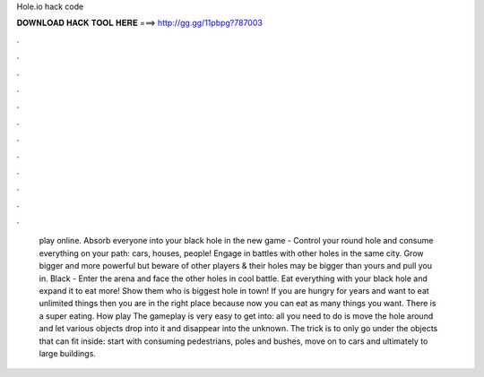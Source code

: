 Hole.io hack code

𝐃𝐎𝐖𝐍𝐋𝐎𝐀𝐃 𝐇𝐀𝐂𝐊 𝐓𝐎𝐎𝐋 𝐇𝐄𝐑𝐄 ===> http://gg.gg/11pbpg?787003

.

.

.

.

.

.

.

.

.

.

.

.

 play online. Absorb everyone into your black hole in the new game -  Control your round hole and consume everything on your path: cars, houses, people! Engage in battles with other holes in the same city. Grow bigger and more powerful but beware of other players & their holes may be bigger than yours and pull you in. Black  - Enter the arena and face the other holes in cool battle. Eat everything with your black hole and expand it to eat more! Show them who is biggest hole in town! If you are hungry for years and want to eat unlimited things then you are in the right place because now you can eat as many things you want. There is a super eating. How play  The gameplay is very easy to get into: all you need to do is move the hole around and let various objects drop into it and disappear into the unknown. The trick is to only go under the objects that can fit inside: start with consuming pedestrians, poles and bushes, move on to cars and ultimately to large buildings.
